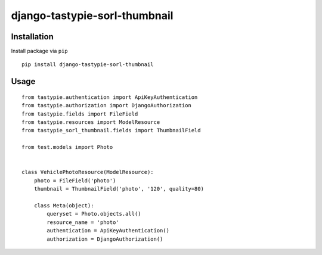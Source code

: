 ==============================
django-tastypie-sorl-thumbnail
==============================

.. image:: https://codeclimate.com/github/tomi77/tastypie-sorl-thumbnail/badges/gpa.svg
   :target: https://codeclimate.com/github/tomi77/tastypie-sorl-thumbnail
   :alt: Code Climate

Installation
============

Install package via ``pip``
::

    pip install django-tastypie-sorl-thumbnail

Usage
=====

::

   from tastypie.authentication import ApiKeyAuthentication
   from tastypie.authorization import DjangoAuthorization
   from tastypie.fields import FileField
   from tastypie.resources import ModelResource
   from tastypie_sorl_thumbnail.fields import ThumbnailField

   from test.models import Photo


   class VehiclePhotoResource(ModelResource):
       photo = FileField('photo')
       thumbnail = ThumbnailField('photo', '120', quality=80)

       class Meta(object):
           queryset = Photo.objects.all()
           resource_name = 'photo'
           authentication = ApiKeyAuthentication()
           authorization = DjangoAuthorization()
